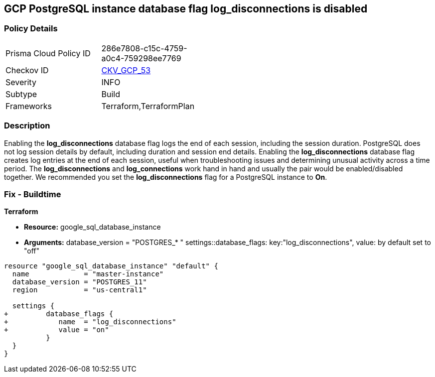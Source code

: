 == GCP PostgreSQL instance database flag log_disconnections is disabled


=== Policy Details 

[width=45%]
[cols="1,1"]
|=== 
|Prisma Cloud Policy ID 
| 286e7808-c15c-4759-a0c4-759298ee7769

|Checkov ID 
| https://github.com/bridgecrewio/checkov/tree/master/checkov/terraform/checks/resource/gcp/GoogleCloudPostgreSqlLogDisconnection.py[CKV_GCP_53]

|Severity
|INFO

|Subtype
|Build
//, Run

|Frameworks
|Terraform,TerraformPlan

|=== 



=== Description 


Enabling the *log_disconnections* database flag logs the end of each session, including the session duration.
PostgreSQL does not log session details by default, including duration and session end details.
Enabling the *log_disconnections* database flag creates log entries at the end of each session, useful when troubleshooting issues and determining unusual activity across a time period.
The *log_disconnections* and *log_connections* work hand in hand and usually the pair would be enabled/disabled together.
We recommended you set the *log_disconnections* flag for a PostgreSQL instance to *On*.

////
=== Fix - Runtime


* GCP Console To change the policy using the GCP Console, follow these steps:* 



. Log in to the GCP Console at https://console.cloud.google.com.

. Navigate to https://console.cloud.google.com/sql/instances [Cloud SQL Instances].

. Select the * PostgreSQL instance* where the database flag needs to be enabled.

. Click * Edit*.

. Scroll down to the * Flags* section.

. To set a flag that has not been set on the instance before, click * Add item*.

. Select the flag * log_disconnections* from the drop-down menu, and set its value to * On*.

. Click * Save*.

. Confirm the changes in the * Flags* section on the * Overview* page.


* CLI Command* 



. List all Cloud SQL database Instances using the following command: `gcloud sql instances list`

. Configure the log_disconnections database flag for every Cloud SQL PosgreSQL database instance using the below command: `gcloud sql instances patch INSTANCE_NAME --database-flags log_disconnections=on`
+
NOTE: This command will overwrite all previously set database flags. To keep those flags, and add new ones, include the values for all flags to be set on the instance.
Any flag not specifically included is set to its default value.
For flags that do not take a value, specify the flag name followed by an equals sign (*=*).

////

=== Fix - Buildtime


*Terraform* 


* *Resource:* google_sql_database_instance
* *Arguments:*  database_version = "POSTGRES_* " settings::database_flags: key:"log_disconnections", value:  by default set to "off"


[source,go]
----
resource "google_sql_database_instance" "default" {
  name             = "master-instance"
  database_version = "POSTGRES_11"
  region           = "us-central1"

  settings {
+         database_flags {
+            name  = "log_disconnections"
+            value = "on"
          }
  }
}
----

